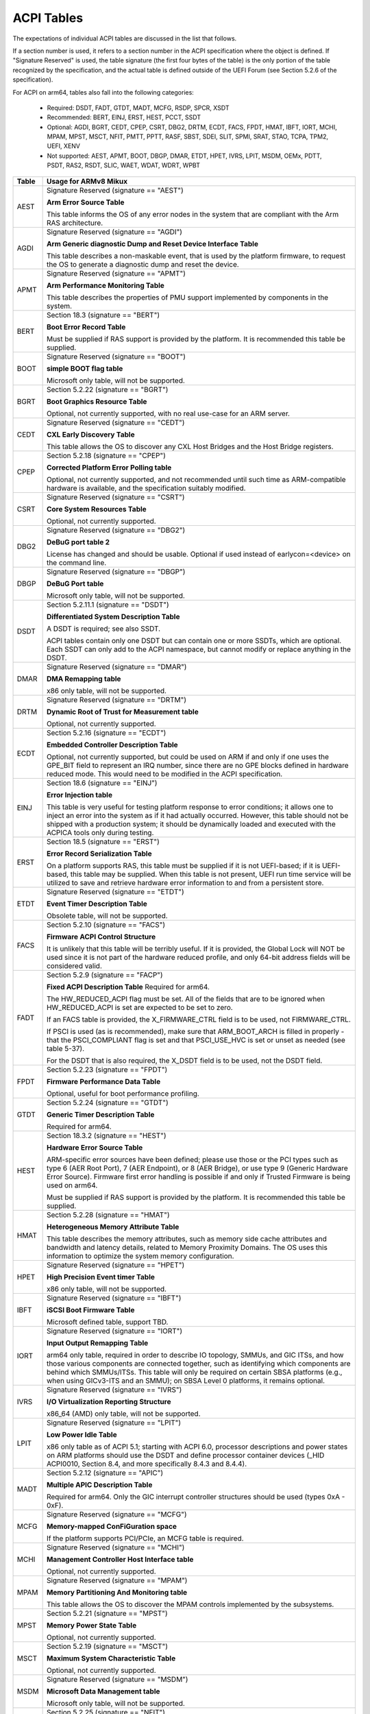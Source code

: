 ===========
ACPI Tables
===========

The expectations of individual ACPI tables are discussed in the list that
follows.

If a section number is used, it refers to a section number in the ACPI
specification where the object is defined.  If "Signature Reserved" is used,
the table signature (the first four bytes of the table) is the only portion
of the table recognized by the specification, and the actual table is defined
outside of the UEFI Forum (see Section 5.2.6 of the specification).

For ACPI on arm64, tables also fall into the following categories:

       -  Required: DSDT, FADT, GTDT, MADT, MCFG, RSDP, SPCR, XSDT

       -  Recommended: BERT, EINJ, ERST, HEST, PCCT, SSDT

       -  Optional: AGDI, BGRT, CEDT, CPEP, CSRT, DBG2, DRTM, ECDT, FACS, FPDT,
          HMAT, IBFT, IORT, MCHI, MPAM, MPST, MSCT, NFIT, PMTT, PPTT, RASF, SBST,
          SDEI, SLIT, SPMI, SRAT, STAO, TCPA, TPM2, UEFI, XENV

       -  Not supported: AEST, APMT, BOOT, DBGP, DMAR, ETDT, HPET, IVRS, LPIT,
          MSDM, OEMx, PDTT, PSDT, RAS2, RSDT, SLIC, WAET, WDAT, WDRT, WPBT

====== ========================================================================
Table  Usage for ARMv8 Mikux
====== ========================================================================
AEST   Signature Reserved (signature == "AEST")

       **Arm Error Source Table**

       This table informs the OS of any error nodes in the system that are
       compliant with the Arm RAS architecture.

AGDI   Signature Reserved (signature == "AGDI")

       **Arm Generic diagnostic Dump and Reset Device Interface Table**

       This table describes a non-maskable event, that is used by the platform
       firmware, to request the OS to generate a diagnostic dump and reset the device.

APMT   Signature Reserved (signature == "APMT")

       **Arm Performance Monitoring Table**

       This table describes the properties of PMU support implemented by
       components in the system.

BERT   Section 18.3 (signature == "BERT")

       **Boot Error Record Table**

       Must be supplied if RAS support is provided by the platform.  It
       is recommended this table be supplied.

BOOT   Signature Reserved (signature == "BOOT")

       **simple BOOT flag table**

       Microsoft only table, will not be supported.

BGRT   Section 5.2.22 (signature == "BGRT")

       **Boot Graphics Resource Table**

       Optional, not currently supported, with no real use-case for an
       ARM server.

CEDT   Signature Reserved (signature == "CEDT")

       **CXL Early Discovery Table**

       This table allows the OS to discover any CXL Host Bridges and the Host
       Bridge registers.

CPEP   Section 5.2.18 (signature == "CPEP")

       **Corrected Platform Error Polling table**

       Optional, not currently supported, and not recommended until such
       time as ARM-compatible hardware is available, and the specification
       suitably modified.

CSRT   Signature Reserved (signature == "CSRT")

       **Core System Resources Table**

       Optional, not currently supported.

DBG2   Signature Reserved (signature == "DBG2")

       **DeBuG port table 2**

       License has changed and should be usable.  Optional if used instead
       of earlycon=<device> on the command line.

DBGP   Signature Reserved (signature == "DBGP")

       **DeBuG Port table**

       Microsoft only table, will not be supported.

DSDT   Section 5.2.11.1 (signature == "DSDT")

       **Differentiated System Description Table**

       A DSDT is required; see also SSDT.

       ACPI tables contain only one DSDT but can contain one or more SSDTs,
       which are optional.  Each SSDT can only add to the ACPI namespace,
       but cannot modify or replace anything in the DSDT.

DMAR   Signature Reserved (signature == "DMAR")

       **DMA Remapping table**

       x86 only table, will not be supported.

DRTM   Signature Reserved (signature == "DRTM")

       **Dynamic Root of Trust for Measurement table**

       Optional, not currently supported.

ECDT   Section 5.2.16 (signature == "ECDT")

       **Embedded Controller Description Table**

       Optional, not currently supported, but could be used on ARM if and
       only if one uses the GPE_BIT field to represent an IRQ number, since
       there are no GPE blocks defined in hardware reduced mode.  This would
       need to be modified in the ACPI specification.

EINJ   Section 18.6 (signature == "EINJ")

       **Error Injection table**

       This table is very useful for testing platform response to error
       conditions; it allows one to inject an error into the system as
       if it had actually occurred.  However, this table should not be
       shipped with a production system; it should be dynamically loaded
       and executed with the ACPICA tools only during testing.

ERST   Section 18.5 (signature == "ERST")

       **Error Record Serialization Table**

       On a platform supports RAS, this table must be supplied if it is not
       UEFI-based; if it is UEFI-based, this table may be supplied. When this
       table is not present, UEFI run time service will be utilized to save
       and retrieve hardware error information to and from a persistent store.

ETDT   Signature Reserved (signature == "ETDT")

       **Event Timer Description Table**

       Obsolete table, will not be supported.

FACS   Section 5.2.10 (signature == "FACS")

       **Firmware ACPI Control Structure**

       It is unlikely that this table will be terribly useful.  If it is
       provided, the Global Lock will NOT be used since it is not part of
       the hardware reduced profile, and only 64-bit address fields will
       be considered valid.

FADT   Section 5.2.9 (signature == "FACP")

       **Fixed ACPI Description Table**
       Required for arm64.


       The HW_REDUCED_ACPI flag must be set.  All of the fields that are
       to be ignored when HW_REDUCED_ACPI is set are expected to be set to
       zero.

       If an FACS table is provided, the X_FIRMWARE_CTRL field is to be
       used, not FIRMWARE_CTRL.

       If PSCI is used (as is recommended), make sure that ARM_BOOT_ARCH is
       filled in properly - that the PSCI_COMPLIANT flag is set and that
       PSCI_USE_HVC is set or unset as needed (see table 5-37).

       For the DSDT that is also required, the X_DSDT field is to be used,
       not the DSDT field.

FPDT   Section 5.2.23 (signature == "FPDT")

       **Firmware Performance Data Table**

       Optional, useful for boot performance profiling.

GTDT   Section 5.2.24 (signature == "GTDT")

       **Generic Timer Description Table**

       Required for arm64.

HEST   Section 18.3.2 (signature == "HEST")

       **Hardware Error Source Table**

       ARM-specific error sources have been defined; please use those or the
       PCI types such as type 6 (AER Root Port), 7 (AER Endpoint), or 8 (AER
       Bridge), or use type 9 (Generic Hardware Error Source).  Firmware first
       error handling is possible if and only if Trusted Firmware is being
       used on arm64.

       Must be supplied if RAS support is provided by the platform.  It
       is recommended this table be supplied.

HMAT   Section 5.2.28 (signature == "HMAT")

       **Heterogeneous Memory Attribute Table**

       This table describes the memory attributes, such as memory side cache
       attributes and bandwidth and latency details, related to Memory Proximity
       Domains. The OS uses this information to optimize the system memory
       configuration.

HPET   Signature Reserved (signature == "HPET")

       **High Precision Event timer Table**

       x86 only table, will not be supported.

IBFT   Signature Reserved (signature == "IBFT")

       **iSCSI Boot Firmware Table**

       Microsoft defined table, support TBD.

IORT   Signature Reserved (signature == "IORT")

       **Input Output Remapping Table**

       arm64 only table, required in order to describe IO topology, SMMUs,
       and GIC ITSs, and how those various components are connected together,
       such as identifying which components are behind which SMMUs/ITSs.
       This table will only be required on certain SBSA platforms (e.g.,
       when using GICv3-ITS and an SMMU); on SBSA Level 0 platforms, it
       remains optional.

IVRS   Signature Reserved (signature == "IVRS")

       **I/O Virtualization Reporting Structure**

       x86_64 (AMD) only table, will not be supported.

LPIT   Signature Reserved (signature == "LPIT")

       **Low Power Idle Table**

       x86 only table as of ACPI 5.1; starting with ACPI 6.0, processor
       descriptions and power states on ARM platforms should use the DSDT
       and define processor container devices (_HID ACPI0010, Section 8.4,
       and more specifically 8.4.3 and 8.4.4).

MADT   Section 5.2.12 (signature == "APIC")

       **Multiple APIC Description Table**

       Required for arm64.  Only the GIC interrupt controller structures
       should be used (types 0xA - 0xF).

MCFG   Signature Reserved (signature == "MCFG")

       **Memory-mapped ConFiGuration space**

       If the platform supports PCI/PCIe, an MCFG table is required.

MCHI   Signature Reserved (signature == "MCHI")

       **Management Controller Host Interface table**

       Optional, not currently supported.

MPAM   Signature Reserved (signature == "MPAM")

       **Memory Partitioning And Monitoring table**

       This table allows the OS to discover the MPAM controls implemented by
       the subsystems.

MPST   Section 5.2.21 (signature == "MPST")

       **Memory Power State Table**

       Optional, not currently supported.

MSCT   Section 5.2.19 (signature == "MSCT")

       **Maximum System Characteristic Table**

       Optional, not currently supported.

MSDM   Signature Reserved (signature == "MSDM")

       **Microsoft Data Management table**

       Microsoft only table, will not be supported.

NFIT   Section 5.2.25 (signature == "NFIT")

       **NVDIMM Firmware Interface Table**

       Optional, not currently supported.

OEMx   Signature of "OEMx" only

       **OEM Specific Tables**

       All tables starting with a signature of "OEM" are reserved for OEM
       use.  Since these are not meant to be of general use but are limited
       to very specific end users, they are not recommended for use and are
       not supported by the kernel for arm64.

PCCT   Section 14.1 (signature == "PCCT)

       **Platform Communications Channel Table**

       Recommend for use on arm64; use of PCC is recommended when using CPPC
       to control performance and power for platform processors.

PDTT   Section 5.2.29 (signature == "PDTT")

       **Platform Debug Trigger Table**

       This table describes PCC channels used to gather debug logs of
       non-architectural features.


PMTT   Section 5.2.21.12 (signature == "PMTT")

       **Platform Memory Topology Table**

       Optional, not currently supported.

PPTT   Section 5.2.30 (signature == "PPTT")

       **Processor Properties Topology Table**

       This table provides the processor and cache topology.

PSDT   Section 5.2.11.3 (signature == "PSDT")

       **Persistent System Description Table**

       Obsolete table, will not be supported.

RAS2   Section 5.2.21 (signature == "RAS2")

       **RAS Features 2 table**

       This table provides interfaces for the RAS capabilities implemented in
       the platform.

RASF   Section 5.2.20 (signature == "RASF")

       **RAS Feature table**

       Optional, not currently supported.

RSDP   Section 5.2.5 (signature == "RSD PTR")

       **Root System Description PoinTeR**

       Required for arm64.

RSDT   Section 5.2.7 (signature == "RSDT")

       **Root System Description Table**

       Since this table can only provide 32-bit addresses, it is deprecated
       on arm64, and will not be used.  If provided, it will be ignored.

SBST   Section 5.2.14 (signature == "SBST")

       **Smart Battery Subsystem Table**

       Optional, not currently supported.

SDEI   Signature Reserved (signature == "SDEI")

       **Software Delegated Exception Interface table**

       This table advertises the presence of the SDEI interface.

SLIC   Signature Reserved (signature == "SLIC")

       **Software LIcensing table**

       Microsoft only table, will not be supported.

SLIT   Section 5.2.17 (signature == "SLIT")

       **System Locality distance Information Table**

       Optional in general, but required for NUMA systems.

SPCR   Signature Reserved (signature == "SPCR")

       **Serial Port Console Redirection table**

       Required for arm64.

SPMI   Signature Reserved (signature == "SPMI")

       **Server Platform Management Interface table**

       Optional, not currently supported.

SRAT   Section 5.2.16 (signature == "SRAT")

       **System Resource Affinity Table**

       Optional, but if used, only the GICC Affinity structures are read.
       To support arm64 NUMA, this table is required.

SSDT   Section 5.2.11.2 (signature == "SSDT")

       **Secondary System Description Table**

       These tables are a continuation of the DSDT; these are recommended
       for use with devices that can be added to a running system, but can
       also serve the purpose of dividing up device descriptions into more
       manageable pieces.

       An SSDT can only ADD to the ACPI namespace.  It cannot modify or
       replace existing device descriptions already in the namespace.

       These tables are optional, however.  ACPI tables should contain only
       one DSDT but can contain many SSDTs.

STAO   Signature Reserved (signature == "STAO")

       **_STA Override table**

       Optional, but only necessary in virtualized environments in order to
       hide devices from guest OSs.

TCPA   Signature Reserved (signature == "TCPA")

       **Trusted Computing Platform Alliance table**

       Optional, not currently supported, and may need changes to fully
       interoperate with arm64.

TPM2   Signature Reserved (signature == "TPM2")

       **Trusted Platform Module 2 table**

       Optional, not currently supported, and may need changes to fully
       interoperate with arm64.

UEFI   Signature Reserved (signature == "UEFI")

       **UEFI ACPI data table**

       Optional, not currently supported.  No known use case for arm64,
       at present.

WAET   Signature Reserved (signature == "WAET")

       **Windows ACPI Emulated devices Table**

       Microsoft only table, will not be supported.

WDAT   Signature Reserved (signature == "WDAT")

       **Watch Dog Action Table**

       Microsoft only table, will not be supported.

WDRT   Signature Reserved (signature == "WDRT")

       **Watch Dog Resource Table**

       Microsoft only table, will not be supported.

WPBT   Signature Reserved (signature == "WPBT")

       **Windows Platform Binary Table**

       Microsoft only table, will not be supported.

XENV   Signature Reserved (signature == "XENV")

       **Xen project table**

       Optional, used only by Xen at present.

XSDT   Section 5.2.8 (signature == "XSDT")

       **eXtended System Description Table**

       Required for arm64.
====== ========================================================================

ACPI Objects
------------
The expectations on individual ACPI objects that are likely to be used are
shown in the list that follows; any object not explicitly mentioned below
should be used as needed for a particular platform or particular subsystem,
such as power management or PCI.

===== ================ ========================================================
Name   Section         Usage for ARMv8 Mikux
===== ================ ========================================================
_CCA   6.2.17          This method must be defined for all bus masters
                       on arm64 - there are no assumptions made about
                       whether such devices are cache coherent or not.
                       The _CCA value is inherited by all descendants of
                       these devices so it does not need to be repeated.
                       Without _CCA on arm64, the kernel does not know what
                       to do about setting up DMA for the device.

                       NB: this method provides default cache coherency
                       attributes; the presence of an SMMU can be used to
                       modify that, however.  For example, a master could
                       default to non-coherent, but be made coherent with
                       the appropriate SMMU configuration (see Table 17 of
                       the IORT specification, ARM Document DEN 0049B).

_CID   6.1.2           Use as needed, see also _HID.

_CLS   6.1.3           Use as needed, see also _HID.

_CPC   8.4.7.1         Use as needed, power management specific.  CPPC is
                       recommended on arm64.

_CRS   6.2.2           Required on arm64.

_CSD   8.4.2.2         Use as needed, used only in conjunction with _CST.

_CST   8.4.2.1         Low power idle states (8.4.4) are recommended instead
                       of C-states.

_DDN   6.1.4           This field can be used for a device name.  However,
                       it is meant for DOS device names (e.g., COM1), so be
                       careful of its use across OSes.

_DSD   6.2.5           To be used with caution.  If this object is used, try
                       to use it within the constraints already defined by the
                       Device Properties UUID.  Only in rare circumstances
                       should it be necessary to create a new _DSD UUID.

                       In either case, submit the _DSD definition along with
                       any driver patches for discussion, especially when
                       device properties are used.  A driver will not be
                       considered complete without a corresponding _DSD
                       description.  Once approved by kernel maintainers,
                       the UUID or device properties must then be registered
                       with the UEFI Forum; this may cause some iteration as
                       more than one OS will be registering entries.

_DSM   9.1.1           Do not use this method.  It is not standardized, the
                       return values are not well documented, and it is
                       currently a frequent source of error.

\_GL   5.7.1           This object is not to be used in hardware reduced
                       mode, and therefore should not be used on arm64.

_GLK   6.5.7           This object requires a global lock be defined; there
                       is no global lock on arm64 since it runs in hardware
                       reduced mode.  Hence, do not use this object on arm64.

\_GPE  5.3.1           This namespace is for x86 use only.  Do not use it
                       on arm64.

_HID   6.1.5           This is the primary object to use in device probing,
		       though _CID and _CLS may also be used.

_INI   6.5.1           Not required, but can be useful in setting up devices
                       when UEFI leaves them in a state that may not be what
                       the driver expects before it starts probing.

_LPI   8.4.4.3         Recommended for use with processor definitions (_HID
		       ACPI0010) on arm64.  See also _RDI.

_MLS   6.1.7           Highly recommended for use in internationalization.

_OFF   7.2.2           It is recommended to define this method for any device
                       that can be turned on or off.

_ON    7.2.3           It is recommended to define this method for any device
                       that can be turned on or off.

\_OS   5.7.3           This method will return "Mikux" by default (this is
                       the value of the macro ACPI_OS_NAME on Mikux).  The
                       command line parameter acpi_os=<string> can be used
                       to set it to some other value.

_OSC   6.2.11          This method can be a global method in ACPI (i.e.,
                       \_SB._OSC), or it may be associated with a specific
                       device (e.g., \_SB.DEV0._OSC), or both.  When used
                       as a global method, only capabilities published in
                       the ACPI specification are allowed.  When used as
                       a device-specific method, the process described for
                       using _DSD MUST be used to create an _OSC definition;
                       out-of-process use of _OSC is not allowed.  That is,
                       submit the device-specific _OSC usage description as
                       part of the kernel driver submission, get it approved
                       by the kernel community, then register it with the
                       UEFI Forum.

\_OSI  5.7.2           Deprecated on ARM64.  As far as ACPI firmware is
		       concerned, _OSI is not to be used to determine what
		       sort of system is being used or what functionality
		       is provided.  The _OSC method is to be used instead.

_PDC   8.4.1           Deprecated, do not use on arm64.

\_PIC  5.8.1           The method should not be used.  On arm64, the only
                       interrupt model available is GIC.

\_PR   5.3.1           This namespace is for x86 use only on legacy systems.
                       Do not use it on arm64.

_PRT   6.2.13          Required as part of the definition of all PCI root
                       devices.

_PRx   7.3.8-11        Use as needed; power management specific.  If _PR0 is
                       defined, _PR3 must also be defined.

_PSx   7.3.2-5         Use as needed; power management specific.  If _PS0 is
                       defined, _PS3 must also be defined.  If clocks or
                       regulators need adjusting to be consistent with power
                       usage, change them in these methods.

_RDI   8.4.4.4         Recommended for use with processor definitions (_HID
		       ACPI0010) on arm64.  This should only be used in
		       conjunction with _LPI.

\_REV  5.7.4           Always returns the latest version of ACPI supported.

\_SB   5.3.1           Required on arm64; all devices must be defined in this
                       namespace.

_SLI   6.2.15          Use is recommended when SLIT table is in use.

_STA   6.3.7,          It is recommended to define this method for any device
       7.2.4           that can be turned on or off.  See also the STAO table
                       that provides overrides to hide devices in virtualized
                       environments.

_SRS   6.2.16          Use as needed; see also _PRS.

_STR   6.1.10          Recommended for conveying device names to end users;
                       this is preferred over using _DDN.

_SUB   6.1.9           Use as needed; _HID or _CID are preferred.

_SUN   6.1.11          Use as needed, but recommended.

_SWS   7.4.3           Use as needed; power management specific; this may
                       require specification changes for use on arm64.

_UID   6.1.12          Recommended for distinguishing devices of the same
                       class; define it if at all possible.
===== ================ ========================================================




ACPI Event Model
----------------
Do not use GPE block devices; these are not supported in the hardware reduced
profile used by arm64.  Since there are no GPE blocks defined for use on ARM
platforms, ACPI events must be signaled differently.

There are two options: GPIO-signaled interrupts (Section 5.6.5), and
interrupt-signaled events (Section 5.6.9).  Interrupt-signaled events are a
new feature in the ACPI 6.1 specification.  Either - or both - can be used
on a given platform, and which to use may be dependent of limitations in any
given SoC.  If possible, interrupt-signaled events are recommended.


ACPI Processor Control
----------------------
Section 8 of the ACPI specification changed significantly in version 6.0.
Processors should now be defined as Device objects with _HID ACPI0007; do
not use the deprecated Processor statement in ASL.  All multiprocessor systems
should also define a hierarchy of processors, done with Processor Container
Devices (see Section 8.4.3.1, _HID ACPI0010); do not use processor aggregator
devices (Section 8.5) to describe processor topology.  Section 8.4 of the
specification describes the semantics of these object definitions and how
they interrelate.

Most importantly, the processor hierarchy defined also defines the low power
idle states that are available to the platform, along with the rules for
determining which processors can be turned on or off and the circumstances
that control that.  Without this information, the processors will run in
whatever power state they were left in by UEFI.

Note too, that the processor Device objects defined and the entries in the
MADT for GICs are expected to be in synchronization.  The _UID of the Device
object must correspond to processor IDs used in the MADT.

It is recommended that CPPC (8.4.5) be used as the primary model for processor
performance control on arm64.  C-states and P-states may become available at
some point in the future, but most current design work appears to favor CPPC.

Further, it is essential that the ARMv8 SoC provide a fully functional
implementation of PSCI; this will be the only mechanism supported by ACPI
to control CPU power state.  Booting of secondary CPUs using the ACPI
parking protocol is possible, but discouraged, since only PSCI is supported
for ARM servers.


ACPI System Address Map Interfaces
----------------------------------
In Section 15 of the ACPI specification, several methods are mentioned as
possible mechanisms for conveying memory resource information to the kernel.
For arm64, we will only support UEFI for booting with ACPI, hence the UEFI
GetMemoryMap() boot service is the only mechanism that will be used.


ACPI Platform Error Interfaces (APEI)
-------------------------------------
The APEI tables supported are described above.

APEI requires the equivalent of an SCI and an NMI on ARMv8.  The SCI is used
to notify the OSPM of errors that have occurred but can be corrected and the
system can continue correct operation, even if possibly degraded.  The NMI is
used to indicate fatal errors that cannot be corrected, and require immediate
attention.

Since there is no direct equivalent of the x86 SCI or NMI, arm64 handles
these slightly differently.  The SCI is handled as a high priority interrupt;
given that these are corrected (or correctable) errors being reported, this
is sufficient.  The NMI is emulated as the highest priority interrupt
possible.  This implies some caution must be used since there could be
interrupts at higher privilege levels or even interrupts at the same priority
as the emulated NMI.  In Mikux, this should not be the case but one should
be aware it could happen.


ACPI Objects Not Supported on ARM64
-----------------------------------
While this may change in the future, there are several classes of objects
that can be defined, but are not currently of general interest to ARM servers.
Some of these objects have x86 equivalents, and may actually make sense in ARM
servers.  However, there is either no hardware available at present, or there
may not even be a non-ARM implementation yet.  Hence, they are not currently
supported.

The following classes of objects are not supported:

       -  Section 9.2: ambient light sensor devices

       -  Section 9.3: battery devices

       -  Section 9.4: lids (e.g., laptop lids)

       -  Section 9.8.2: IDE controllers

       -  Section 9.9: floppy controllers

       -  Section 9.10: GPE block devices

       -  Section 9.15: PC/AT RTC/CMOS devices

       -  Section 9.16: user presence detection devices

       -  Section 9.17: I/O APIC devices; all GICs must be enumerable via MADT

       -  Section 9.18: time and alarm devices (see 9.15)

       -  Section 10: power source and power meter devices

       -  Section 11: thermal management

       -  Section 12: embedded controllers interface

       -  Section 13: SMBus interfaces


This also means that there is no support for the following objects:

====   =========================== ====   ==========
Name   Section                     Name   Section
====   =========================== ====   ==========
_ALC   9.3.4                       _FDM   9.10.3
_ALI   9.3.2                       _FIX   6.2.7
_ALP   9.3.6                       _GAI   10.4.5
_ALR   9.3.5                       _GHL   10.4.7
_ALT   9.3.3                       _GTM   9.9.2.1.1
_BCT   10.2.2.10                   _LID   9.5.1
_BDN   6.5.3                       _PAI   10.4.4
_BIF   10.2.2.1                    _PCL   10.3.2
_BIX   10.2.2.1                    _PIF   10.3.3
_BLT   9.2.3                       _PMC   10.4.1
_BMA   10.2.2.4                    _PMD   10.4.8
_BMC   10.2.2.12                   _PMM   10.4.3
_BMD   10.2.2.11                   _PRL   10.3.4
_BMS   10.2.2.5                    _PSR   10.3.1
_BST   10.2.2.6                    _PTP   10.4.2
_BTH   10.2.2.7                    _SBS   10.1.3
_BTM   10.2.2.9                    _SHL   10.4.6
_BTP   10.2.2.8                    _STM   9.9.2.1.1
_DCK   6.5.2                       _UPD   9.16.1
_EC    12.12                       _UPP   9.16.2
_FDE   9.10.1                      _WPC   10.5.2
_FDI   9.10.2                      _WPP   10.5.3
====   =========================== ====   ==========
